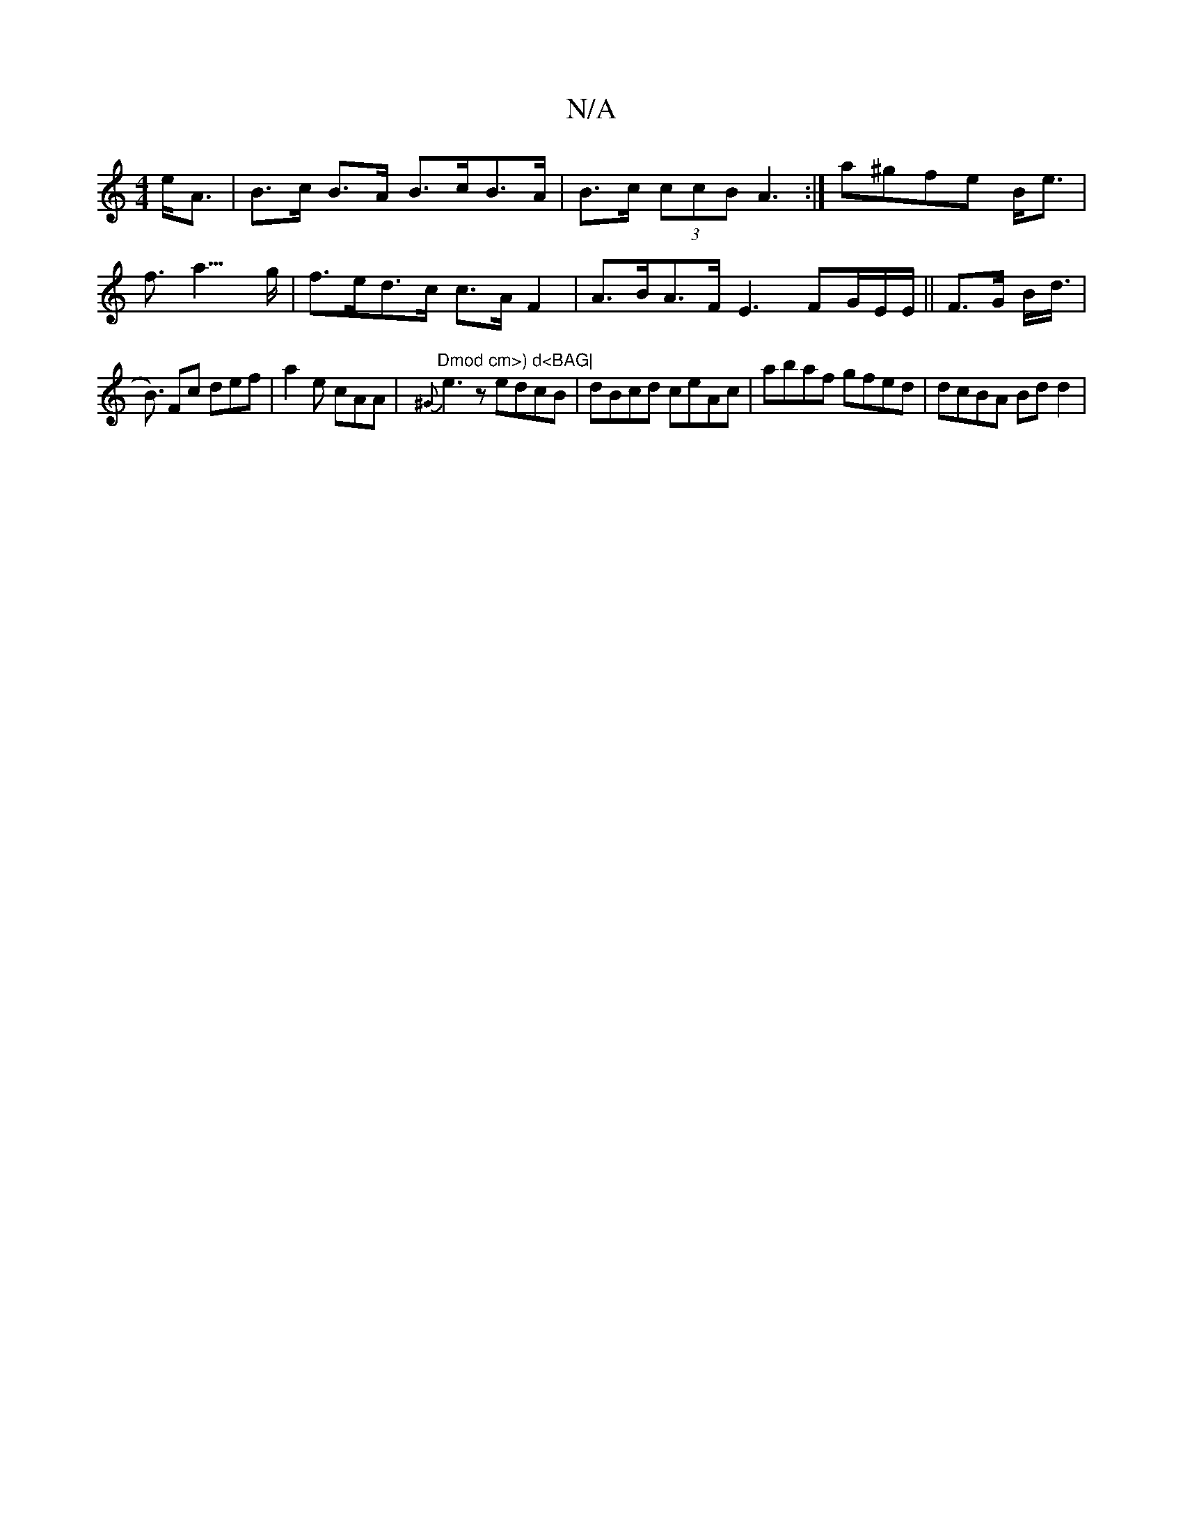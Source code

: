 X:1
T:N/A
M:4/4
R:N/A
K:Cmajor
 e<A|B>c B>A B>cB>A|B>c (3ccB A3 :| 
a^gfe B<e | f>a5>g |
f>ed>c c>AF2 | A>BA>F E3 F2/G/E/E/ ||
F>G B<d | !<B) Fc def | a2 e cAA | "Dmod cm>) d<BAG|
{^G}e3z edcB | dBcd ceAc |
abaf gfed | dcBA Bdd2 | 